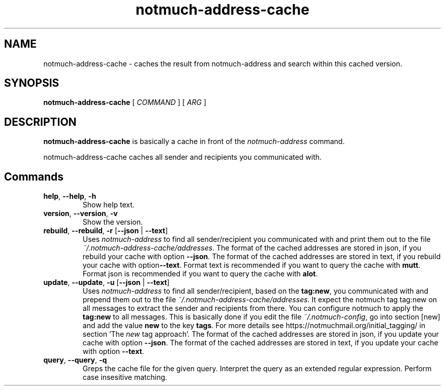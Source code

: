 .TH notmuch-address-cache 1 "Sep 2017" "version v0.1"

.SH NAME
notmuch-address-cache - caches the result from notmuch-address and search within this cached version.

.SH SYNOPSIS
.B notmuch-address-cache
[ 
.I COMMAND 
] 
[ 
.I ARG 
]

.SH DESCRIPTION

.B notmuch-address-cache
is basically a cache in front of the 
.I notmuch-address
command.

notmuch-address-cache caches all sender and recipients you communicated with. 

.SH Commands

.TP
\fBhelp\fP, \fB--help\fP, \fB-h\fP
Show help text.
.TP
\fBversion\fP, \fB--version\fP, \fB-v\fP
Show the version.
.TP
\fBrebuild\fP, \fB--rebuild\fP, \fB-r\fP [\fB--json\fP | \fB--text\fP]
Uses \fInotmuch-address\fP to find all sender/recipient you communicated with and print them out to the file \fI~/.notmuch-address-cache/addresses\fP. The format of the cached addresses are stored in json, if you rebuild your cache with option \fB--json\fP. The format of the cached addresses are stored in text, if you rebuild your cache with option\fB--text\fP. Format text is recommended if you want to query the cache with \fBmutt\fP. Format json is recommended if you want to query the cache with \fBalot\fP.
.TP
\fBupdate\fP, \fB--update\fP, \fB-u\fP [\fB--json\fP | \fB--text\fP]
Uses \fInotmuch-address\fP to find all sender/recipient, based on the \fBtag:new\fP, you communicated with and prepend them out to the file \fI~/.notmuch-address-cache/addresses\fP. It expect the notmuch tag \fbtag:new\fP on all messages to extract the sender and recipients from there. You can configure notmuch to apply the \fBtag:new\fP to all messages. This is basically done if you edit the file \fI~/.notmuch-config\fP, go into section [new] and add the value \fBnew\fP to the key \fBtags\fP. For more details see https://notmuchmail.org/initial_tagging/ in section 'The \fInew\fP tag approach'. The format of the cached addresses are stored in json, if you update your cache with option \fB--json\fP. The format of the cached addresses are stored in text, if you update your cache with option \fB--text\fP.
.TP
\fBquery\fP, \fB--query\fP, \fB-q\fP
Greps the cache file for the given query. Interpret the query as an extended regular expression. Perform case insesitive matching. 
